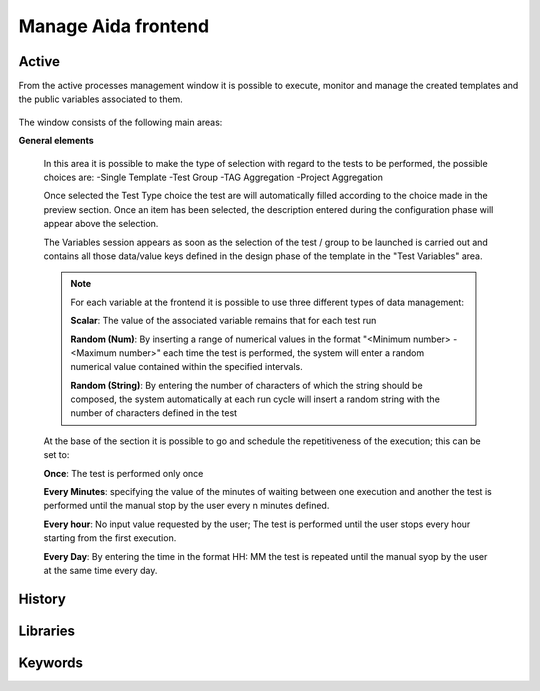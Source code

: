 Manage Aida frontend
==================  


Active 
-----------------

From the active processes management window it is possible to execute, monitor and manage the created templates and the public variables associated to them.

.. figure:: img/active.png
   :scale: 50 %
   :alt: Aida test keywords

The window consists of the following main areas:

**General elements**

  In this area it is possible to make the type of selection with regard to the tests to be performed, the possible choices are:
  -Single Template
  -Test Group
  -TAG Aggregation
  -Project Aggregation
  
  Once selected the Test Type choice the test are will automatically filled according to the choice made in the preview section.
  Once an item has been selected, the description entered during the configuration phase will appear above the selection.
  
  The Variables session appears as soon as the selection of the test / group to be launched is carried out and contains all those data/value keys defined in the design phase of the template in the "Test Variables" area.
  
  .. note::
   For each variable at the frontend it is possible to use three different types of data management:
   
   **Scalar**: The value of the associated variable remains that for each test run
   
   **Random (Num)**: By inserting a range of numerical values in the format "<Minimum number> - <Maximum number>" each time the test is   performed, the system will enter a random numerical value contained within the specified intervals.
   
   **Random (String)**: By entering the number of characters of which the string should be composed, the system automatically at each run cycle will insert a random string with the number of characters defined in the test


  At the base of the section it is possible to go and schedule the repetitiveness of the execution; this can be set to:
  
  **Once**: The test is performed only once
  
  **Every Minutes**: specifying the value of the minutes of waiting between one execution and another the test is performed until the manual stop by the user every n minutes defined.
  
  **Every hour**: No input value requested by the user; The test is performed until the user stops every hour starting from the first execution.
  
  **Every Day**: By entering the time in the format HH: MM the test is repeated until the manual syop by the user at the same time every day.
   
  .. figure:: img/active_general.png



History
-----------------


.. _using2-label:

Libraries
-----------------


.. _using3-label:

Keywords
-----------------
